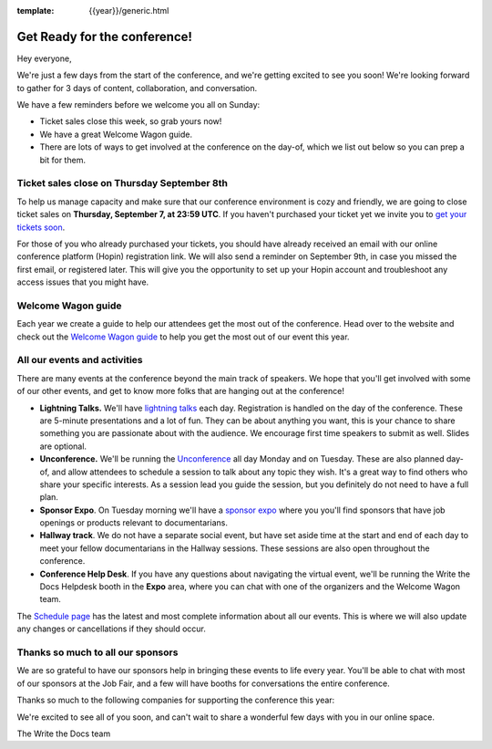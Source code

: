 :template: {{year}}/generic.html

.. post:: Sept 5, 2022
   :tags: {{year}}, {{shortcode}}-{{year}}, tickets

Get Ready for the conference!
=============================

Hey everyone,

We're just a few days from the start of the conference, and we're getting excited to see you soon! We're looking forward to gather for 3 days of content, collaboration, and conversation.

We have a few reminders before we welcome you all on Sunday:

* Ticket sales close this week, so grab yours now!
* We have a great Welcome Wagon guide.
* There are lots of ways to get involved at the conference on the day-of, which we list out below so you can prep a bit for them.

Ticket sales close on **Thursday September 8th**
------------------------------------------------

To help us manage capacity and make sure that our conference environment is cozy and friendly, we are going to close ticket sales on **Thursday, September 7, at 23:59 UTC**.
If you haven't purchased your ticket yet we invite you to `get your tickets soon <https://www.writethedocs.org/conf/{{shortcode}}/{{year}}/tickets/>`_.

For those of you who already purchased your tickets, you should have already received an email with our online conference platform (Hopin) registration link. We will also send a reminder on September 9th, in case you missed the first email, or registered later.
This will give you the opportunity to set up your Hopin account and troubleshoot any access issues that you might have.


Welcome Wagon guide
-------------------

Each year we create a guide to help our attendees get the most out of the conference.
Head over to the website and check out the `Welcome Wagon guide <https://www.writethedocs.org/conf/{{shortcode}}/{{year}}/welcome-wagon/>`_ to help you get the most out of our event this year.


All our events and activities
-----------------------------

There are many events at the conference beyond the main track of speakers.
We hope that you'll get involved with some of our other events,
and get to know more folks that are hanging out at the conference!

* **Lightning Talks.** We'll have `lightning talks <https://www.writethedocs.org/conf/{{shortcode}}/{{year}}/lightning-talks/>`__ each day. Registration is handled on the day of the conference. These are 5-minute presentations and a lot of fun. They can be about anything you want, this is your chance to share something you are passionate about with the audience. We encourage first time speakers to submit as well. Slides are optional.
* **Unconference.** We'll be running the `Unconference <https://www.writethedocs.org/conf/{{shortcode}}/{{year}}/unconference/>`_ all day Monday and on Tuesday. These are also planned day-of, and allow attendees to schedule a session to talk about any topic they wish. It's a great way to find others who share your specific interests. As a session lead you guide the session, but you definitely do not need to have a full plan.
* **Sponsor Expo**. On Tuesday morning we'll have a `sponsor expo <https://www.writethedocs.org/conf/{{shortcode}}/{{year}}/job-fair>`_ where you you'll find sponsors that have job openings or products relevant to documentarians.
* **Hallway track**. We do not have a separate social event, but have set aside time at the start and end of each day to meet your fellow documentarians in the Hallway sessions. These sessions are also open throughout the conference.
* **Conference Help Desk**. If you have any questions about navigating the virtual event, we'll be running the Write the Docs Helpdesk booth in the **Expo** area, where you can chat with one of the organizers and the Welcome Wagon team.

The `Schedule page <https://www.writethedocs.org/conf/{{shortcode}}/{{year}}/schedule/>`_ has the latest and most complete information about all our events. This is where we will also update any changes or cancellations if they should occur.

Thanks so much to all our sponsors
----------------------------------

We are so grateful to have our sponsors help in bringing these events to life every year.
You'll be able to chat with most of our sponsors at the Job Fair, and a few will have booths for conversations the entire conference.

Thanks so much to the following companies for supporting the conference this year:

.. datatemplate::
   :source: /_data/{{shortcode}}-{{year}}-config.yaml
   :template: {{year}}/sponsors-simplelist.rst


We're excited to see all of you soon,
and can't wait to share a wonderful few days with you in our online space.

The Write the Docs team
